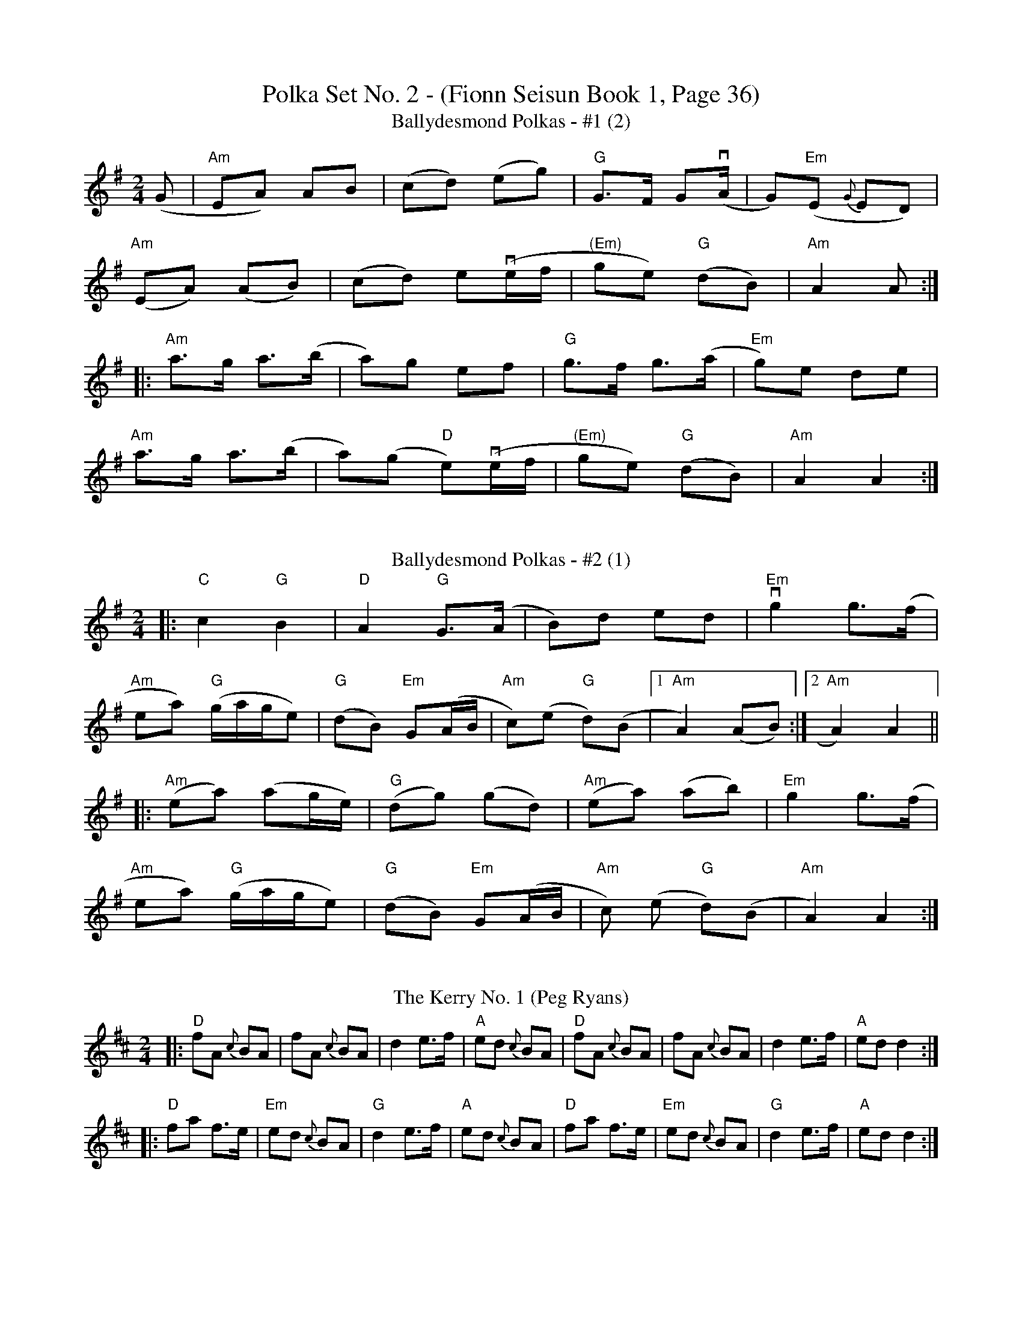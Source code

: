 X:1095
T:Polka Set No. 2 - (Fionn Seisun Book 1, Page 36)
T:Ballydesmond Polkas - #1 (2)
R:polka
M:2/4
L:1/8
K:G
(G|"Am"EA) AB|(cd) (eg)|"G"G>F G(vA/|G)"Em"(E {G}ED)|
"Am"(EA) (AB)|(cd) ev(e/f/|"(Em)"ge) "G"(dB)|"Am"A2 A:|
|:"Am"a>g a>(b|a)g ef|"G"g>f g>(a|"Em"g)e de|
"Am"a>g a>(b|a)(g "D"e)v(e/f/|"(Em)"ge) "G"(dB)|"Am"A2 A2:|
%%vskip
T:Ballydesmond Polkas - #2 (1)
R:polka
M:2/4
L:1/8
K:Ador
|:"C"c2 "G"B2 | "D"A2 "G"G>(A | B)d ed | "Em"vg2 g>(f |
"Am"ea) ("G"g/2a/2g/2e) | ("G"dB) "Em"G(A/2B/2 |\
 "Am"c)(e "G"d)(B |[1 "Am"A2) (AB):|[2 "Am"A2) A2||
|:("Am"ea) (ag/2e/2) | ("G"dg) (gd) | ("Am"ea) (ab) | "Em"g2 g>(f |
"Am"ea) ("G"g/2a/2g/2e) | ("G"dB) "Em"G(A/2B/2 | "Am"c) (e "G"d)(B | "Am"A2) A2:|
%%vskip
T: The Kerry No. 1 (Peg Ryans)
R: polka
M: 2/4
L: 1/8
K: Dmaj
|:"D"fA {c}BA|fA {c}BA|d2 e>f|"A"ed {c}BA|"D"fA {c}BA|fA {c}BA|d2 e>f|"A"ed d2:|
|:"D"fa f>e|"Em"ed {c}BA|"G"d2 e>f|"A"ed {c}BA|"D"fa f>e|"Em"ed {c}BA|"G"d2 e>f|"A"ed d2:|